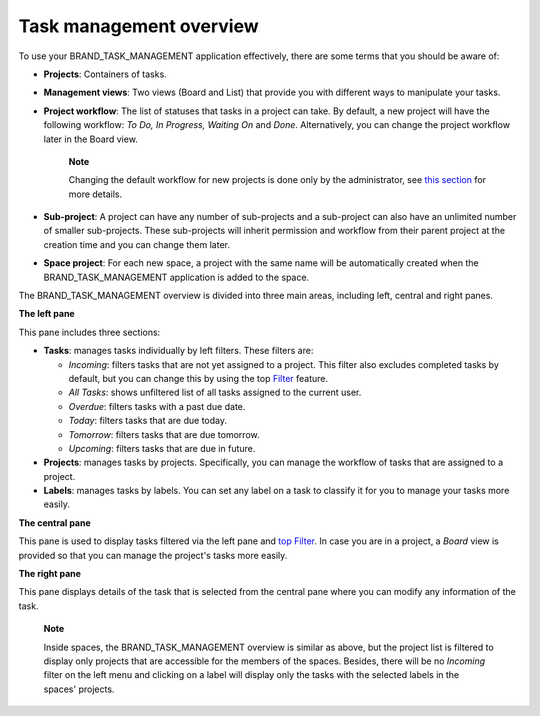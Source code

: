 .. _Intoduction:

Task management overview
================================

To use your BRAND\_TASK\_MANAGEMENT application effectively, there are
some terms that you should be aware of:

-  **Projects**: Containers of tasks.

-  **Management views**: Two views (Board and List) that provide you
   with different ways to manipulate your tasks.

-  **Project workflow**: The list of statuses that tasks in a project
   can take. By default, a new project will have the following workflow:
   *To Do, In Progress, Waiting On* and *Done*. Alternatively, you can
   change the project workflow later in the Board view.

       **Note**

       Changing the default workflow for new projects is done only by
       the administrator, see `this
       section <#PLFAdminGuide.Configuration.TaskManagement>`__ for more
       details.

-  **Sub-project**: A project can have any number of sub-projects and a
   sub-project can also have an unlimited number of smaller
   sub-projects. These sub-projects will inherit permission and workflow
   from their parent project at the creation time and you can change
   them later.

-  **Space project**: For each new space, a project with the same name
   will be automatically created when the BRAND\_TASK\_MANAGEMENT
   application is added to the space.

The BRAND\_TASK\_MANAGEMENT overview is divided into three main areas,
including left, central and right panes.

|image0|

**The left pane**

|image1|

This pane includes three sections:

-  **Tasks**: manages tasks individually by left filters. These filters
   are:

   -  *Incoming*: filters tasks that are not yet assigned to a project.
      This filter also excludes completed tasks by default, but you can
      change this by using the top
      `Filter <#PLFUserGuide.WorkingWithTasks.ManageTask.Filtering>`__
      feature.

   -  *All Tasks*: shows unfiltered list of all tasks assigned to the
      current user.

   -  *Overdue*: filters tasks with a past due date.

   -  *Today*: filters tasks that are due today.

   -  *Tomorrow*: filters tasks that are due tomorrow.

   -  *Upcoming*: filters tasks that are due in future.

-  **Projects**: manages tasks by projects. Specifically, you can manage
   the workflow of tasks that are assigned to a project.

-  **Labels**: manages tasks by labels. You can set any label on a task
   to classify it for you to manage your tasks more easily.

**The central pane**

This pane is used to display tasks filtered via the left pane and `top
Filter <#PLFUserGuide.WorkingWithTasks.ManageTask.Filtering>`__. In case
you are in a project, a *Board* view is provided so that you can manage
the project's tasks more easily.

**The right pane**

This pane displays details of the task that is selected from the central
pane where you can modify any information of the task.

    **Note**

    Inside spaces, the BRAND\_TASK\_MANAGEMENT overview is similar as
    above, but the project list is filtered to display only projects
    that are accessible for the members of the spaces. Besides, there
    will be no *Incoming* filter on the left menu and clicking on a
    label will display only the tasks with the selected labels in the
    spaces' projects.

.. |image0| image:: images/taskmanagement/overview.png
.. |image1| image:: images/taskmanagement/left_pane.png
